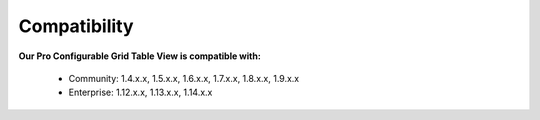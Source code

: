 Compatibility
=================

**Our Pro Configurable Grid Table View is compatible with:**

	* Community: 1.4.x.x, 1.5.x.x, 1.6.x.x, 1.7.x.x, 1.8.x.x, 1.9.x.x
	

	* Enterprise: 1.12.x.x, 1.13.x.x, 1.14.x.x


.. _One Step Checkout: https://www.magecheckout.com/
.. _contact us: http://support.magecheckout.com/
.. _request more: http://support.magecheckout.com/
.. _why: http://wiki.magecheckout.com/one-step-checkout/compatibility/index.html#why-compatible-with-nearly-all-extensions-from-other-providers
